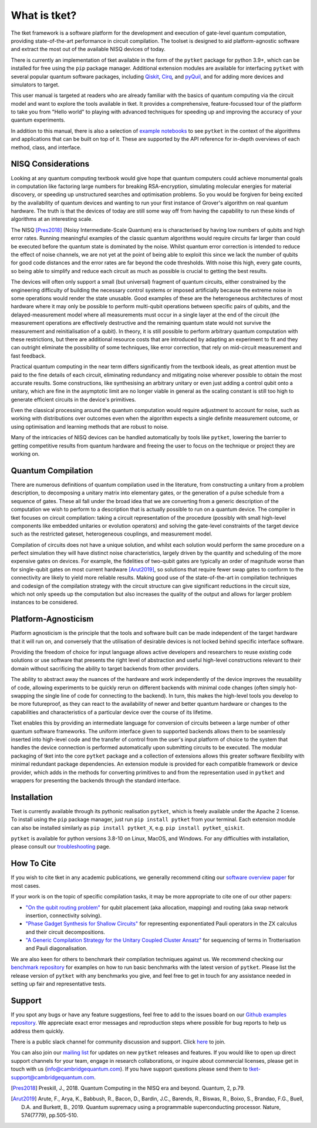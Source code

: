 *************
What is tket?
*************

.. Two-sentence overview

The tket framework is a software platform for the development and execution of gate-level quantum computation, providing state-of-the-art performance in circuit compilation. The toolset is designed to aid platform-agnostic software and extract the most out of the available NISQ devices of today.

There is currently an implementation of tket available in the form of the ``pytket`` package for python 3.9+, which can be installed for free using the ``pip`` package manager. Additional extension modules are available for interfacing ``pytket`` with several popular quantum software packages, including `Qiskit <https://qiskit.org/>`_, `Cirq <https://cirq.readthedocs.io/en/stable/>`_, and `pyQuil <https://pyquil-docs.rigetti.com/en/stable/>`_, and for adding more devices and simulators to target.

.. Introduction to manual and link to other resource

This user manual is targeted at readers who are already familiar with the basics of quantum computing via the circuit model and want to explore the tools available in tket. It provides a comprehensive, feature-focussed tour of the platform to take you from "Hello world" to playing with advanced techniques for speeding up and improving the accuracy of your quantum experiments.

In addition to this manual, there is also a selection of `example notebooks <tket.quantinuum.com/examples>`_ to see ``pytket`` in the context of the algorithms and applications that can be built on top of it. These are supported by the API reference for in-depth overviews of each method, class, and interface.

NISQ Considerations
-------------------

.. Hardware limitations

Looking at any quantum computing textbook would give hope that quantum computers could achieve monumental goals in computation like factoring large numbers for breaking RSA-encryption, simulating molecular energies for material discovery, or speeding up unstructured searches and optimisation problems. So you would be forgiven for being excited by the availability of quantum devices and wanting to run your first instance of Grover's algorithm on real quantum hardware. The truth is that the devices of today are still some way off from having the capability to run these kinds of algorithms at an interesting scale.

.. NISQ considerations

The NISQ [Pres2018]_ (Noisy Intermediate-Scale Quantum) era is characterised by having low numbers of qubits and high error rates. Running meaningful examples of the classic quantum algorithms would require circuits far larger than could be executed before the quantum state is dominated by the noise. Whilst quantum error correction is intended to reduce the effect of noise channels, we are not yet at the point of being able to exploit this since we lack the number of qubits for good code distances and the error rates are far beyond the code thresholds. With noise this high, every gate counts, so being able to simplify and reduce each circuit as much as possible is crucial to getting the best results.

The devices will often only support a small (but universal) fragment of quantum circuits, either constrained by the engineering difficulty of building the necessary control systems or imposed artificially because the extreme noise in some operations would render the state unusable. Good examples of these are the heterogeneous architectures of most hardware where it may only be possible to perform multi-qubit operations between specific pairs of qubits, and the delayed-measurement model where all measurements must occur in a single layer at the end of the circuit (the measurement operations are effectively destructive and the remaining quantum state would not survive the measurement and reinitialisation of a qubit). In theory, it is still possible to perform arbitrary quantum computation with these restrictions, but there are additional resource costs that are introduced by adapting an experiment to fit and they can outright eliminate the possibility of some techniques, like error correction, that rely on mid-circuit measurement and fast feedback.

.. Differences between textbook and practical QC

Practical quantum computing in the near term differs significantly from the textbook ideals, as great attention must be paid to the fine details of each circuit, eliminating redundancy and mitigating noise wherever possible to obtain the most accurate results. Some constructions, like synthesising an arbitrary unitary or even just adding a control qubit onto a unitary, which are fine in the asymptotic limit are no longer viable in general as the scaling constant is still too high to generate efficient circuits in the device's primitives.

Even the classical processing around the quantum computation would require adjustment to account for noise, such as working with distributions over outcomes even when the algorithm expects a single definite measurement outcome, or using optimisation and learning methods that are robust to noise.

Many of the intricacies of NISQ devices can be handled automatically by tools like ``pytket``, lowering the barrier to getting competitive results from quantum hardware and freeing the user to focus on the technique or project they are working on.

Quantum Compilation
-------------------

.. Classify both circuit compilation and more generally for experiments, employing error mitigation and transformation techniques in advance of runtime

There are numerous definitions of quantum compilation used in the literature, from constructing a unitary from a problem description, to decomposing a unitary matrix into elementary gates, or the generation of a pulse schedule from a sequence of gates. These all fall under the broad idea that we are converting from a generic description of the computation we wish to perform to a description that is actually possible to run on a quantum device. The compiler in tket focuses on circuit compilation: taking a circuit representation of the procedure (possibly with small high-level components like embedded unitaries or evolution operators) and solving the gate-level constraints of the target device such as the restricted gateset, heterogeneous couplings, and measurement model.

.. Benefits of good compilation

Compilation of circuits does not have a unique solution, and whilst each solution would perform the same procedure on a perfect simulation they will have distinct noise characteristics, largely driven by the quantity and scheduling of the more expensive gates on devices. For example, the fidelities of two-qubit gates are typically an order of magnitude worse than for single-qubit gates on most current hardware [Arut2019]_, so solutions that require fewer swap gates to conform to the connectivity are likely to yield more reliable results. Making good use of the state-of-the-art in compilation techniques and codesign of the compilation strategy with the circuit structure can give significant reductions in the circuit size, which not only speeds up the computation but also increases the quality of the output and allows for larger problem instances to be considered.

Platform-Agnosticism
--------------------

Platform agnosticism is the principle that the tools and software built can be made independent of the target hardware that it will run on, and conversely that the utilisation of desirable devices is not locked behind specific interface software.

.. Freedom of choice for input language

Providing the freedom of choice for input language allows active developers and researchers to reuse existing code solutions or use software that presents the right level of abstraction and useful high-level constructions relevant to their domain without sacrificing the ability to target backends from other providers.

.. Hardware independence
.. Reusability of code and hot-swapping
.. Futureproof tools

The ability to abstract away the nuances of the hardware and work independently of the device improves the reusability of code, allowing experiments to be quickly rerun on different backends with minimal code changes (often simply hot-swapping the single line of code for connecting to the backend). In turn, this makes the high-level tools you develop to be more futureproof, as they can react to the availability of newer and better quantum hardware or changes to the capabilities and characteristics of a particular device over the course of its lifetime.

.. Modular extensions

Tket enables this by providing an intermediate language for conversion of circuits between a large number of other quantum software frameworks. The uniform interface given to supported backends allows them to be seamlessly inserted into high-level code and the transfer of control from the user's input platform of choice to the system that handles the device connection is performed automatically upon submitting circuits to be executed. The modular packaging of tket into the core ``pytket`` package and a collection of extensions allows this greater software flexibility with minimal redundant package dependencies. An extension module is provided for each compatible framework or device provider, which adds in the methods for converting primitives to and from the representation used in ``pytket`` and wrappers for presenting the backends through the standard interface.

Installation
------------

.. license
.. pip install pytket

Tket is currently available through its pythonic realisation ``pytket``, which is freely available under the Apache 2 license. To install using the ``pip`` package manager, just run ``pip install pytket`` from your terminal. Each extension module can also be installed similarly as ``pip install pytket_X``, e.g. ``pip install pytket_qiskit``.

.. Link to troubleshooting

``pytket`` is available for python versions 3.8-10 on Linux, MacOS, and Windows. For any difficulties with installation, please consult our `troubleshooting <https://cqcl.github.io/tket/pytket/api/install.html>`_ page.

How To Cite
-----------

.. Instructions and link to paper

If you wish to cite tket in any academic publications, we generally recommend citing our `software overview paper <https://doi.org/10.1088/2058-9565/ab8e92>`_ for most cases.

If your work is on the topic of specific compilation tasks, it may be more appropriate to cite one of our other papers:

- `"On the qubit routing problem" <https://doi.org/10.4230/LIPIcs.TQC.2019.5>`_ for qubit placement (aka allocation, mapping) and routing (aka swap network insertion, connectivity solving).
- `"Phase Gadget Synthesis for Shallow Circuits" <https://doi.org/10.4204/EPTCS.318.13>`_ for representing exponentiated Pauli operators in the ZX calculus and their circuit decompositions.
- `"A Generic Compilation Strategy for the Unitary Coupled Cluster Ansatz" <https://arxiv.org/abs/2007.10515>`_ for sequencing of terms in Trotterisation and Pauli diagonalisation.

We are also keen for others to benchmark their compilation techniques against us. We recommend checking our `benchmark repository <https://github.com/CQCL/tket_benchmarking>`_ for examples on how to run basic benchmarks with the latest version of ``pytket``. Please list the release version of ``pytket`` with any benchmarks you give, and feel free to get in touch for any assistance needed in setting up fair and representative tests.

Support
-------

.. Github issues

If you spot any bugs or have any feature suggestions, feel free to add to the issues board on our `Github examples repository <https://github.com/CQCL/pytket>`_. We appreciate exact error messages and reproduction steps where possible for bug reports to help us address them quickly.

.. For more specific assistance, e-mail tket-support
.. To open up direct support channels or collaboration with teams, e-mail Denise?

There is a public slack channel for community discussion and support. Click `here <https://join.slack.com/t/tketusers/shared_invite/zt-18qmsamj9-UqQFVdkRzxnXCcKtcarLRA>`_ to join.

You can also join our `mailing list <https://list.cambridgequantum.com/cgi-bin/mailman/listinfo/tket-users>`_ for updates on new ``pytket`` releases and features. If you would like to open up direct support channels for your team, engage in research collaborations, or inquire about commercial licenses, please get in touch with us (info@cambridgequantum.com). If you have support questions please send them to tket-support@cambridgequantum.com. 


.. [Pres2018] Preskill, J., 2018. Quantum Computing in the NISQ era and beyond. Quantum, 2, p.79.
.. [Arut2019] Arute, F., Arya, K., Babbush, R., Bacon, D., Bardin, J.C., Barends, R., Biswas, R., Boixo, S., Brandao, F.G., Buell, D.A. and Burkett, B., 2019. Quantum supremacy using a programmable superconducting processor. Nature, 574(7779), pp.505-510.
